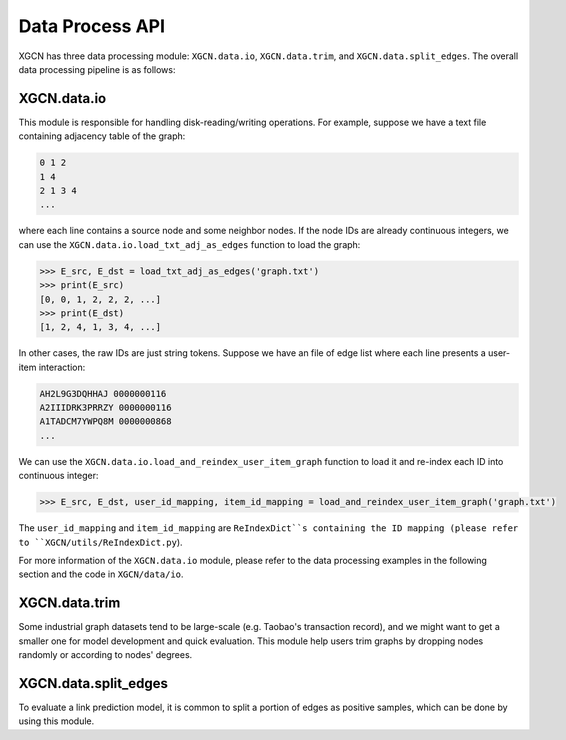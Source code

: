 Data Process API
===================

XGCN has three data processing module: 
``XGCN.data.io``, ``XGCN.data.trim``, and ``XGCN.data.split_edges``. 
The overall data processing pipeline is as follows: 

.. image:: ../../asset/data_pipeline.jpg
  :width: 500
  :align: center
  :alt: data processing pipeline


XGCN.data.io
-----------------

This module is responsible for handling disk-reading/writing operations. 
For example, suppose we have a text file containing adjacency table of the graph: 

.. code:: 

    0 1 2
    1 4
    2 1 3 4
    ...

where each line contains a source node and some neighbor nodes. 
If the node IDs are already continuous integers, 
we can use the ``XGCN.data.io.load_txt_adj_as_edges`` function to load the graph:

.. code:: python

    >>> E_src, E_dst = load_txt_adj_as_edges('graph.txt')
    >>> print(E_src)
    [0, 0, 1, 2, 2, 2, ...]
    >>> print(E_dst)
    [1, 2, 4, 1, 3, 4, ...]

In other cases, the raw IDs are just string tokens. Suppose we have an file of edge list 
where each line presents a user-item interaction: 

.. code:: 

    AH2L9G3DQHHAJ 0000000116
    A2IIIDRK3PRRZY 0000000116
    A1TADCM7YWPQ8M 0000000868
    ...

We can use the ``XGCN.data.io.load_and_reindex_user_item_graph`` function to load it 
and re-index each ID into continuous integer: 

.. code:: python

    >>> E_src, E_dst, user_id_mapping, item_id_mapping = load_and_reindex_user_item_graph('graph.txt')

The ``user_id_mapping`` and ``item_id_mapping`` are ``ReIndexDict``s containing the ID mapping 
(please refer to ``XGCN/utils/ReIndexDict.py``). 

For more information of the ``XGCN.data.io`` module, please refer to the data processing examples 
in the following section and the code in ``XGCN/data/io``. 

XGCN.data.trim
------------------

Some industrial graph datasets tend to be large-scale 
(e.g. Taobao's transaction record), and we might want to get a smaller one for model 
development and quick evaluation. This module help users trim graphs by dropping 
nodes randomly or according to nodes' degrees. 




XGCN.data.split_edges
-------------------------

To evaluate a link prediction model, it is common to 
split a portion of edges as positive samples, which can be done by using this module. 



